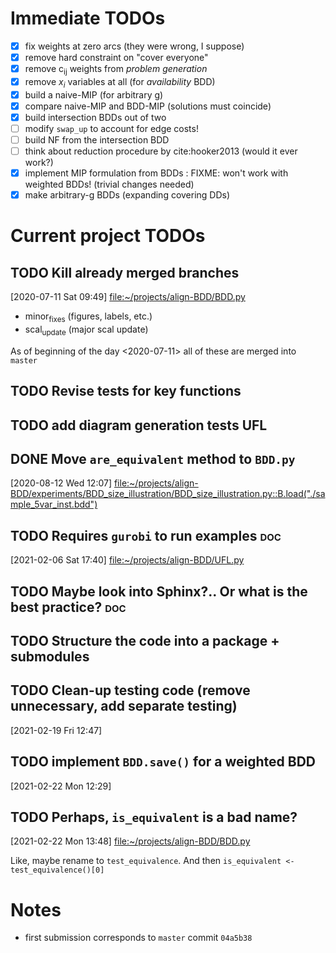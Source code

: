 * Immediate TODOs
  - [X] fix weights at zero arcs (they were wrong, I suppose)
  - [X] remove hard constraint on "cover everyone"
  - [X] remove c_ij weights from /problem generation/
  - [X] remove $x_i$ variables at all (for /availability/ BDD)
  - [X] build a naive-MIP (for arbitrary g)
  - [X] compare naive-MIP and BDD-MIP (solutions must coincide)
  - [X] build intersection BDDs out of two
  - [ ] modify =swap_up= to account for edge costs!
  - [ ] build NF from the intersection BDD
  - [ ] think about reduction procedure by cite:hooker2013 (would it ever work?)
  - [X] implement MIP formulation from BDDs : FIXME: won't work with weighted BDDs! (trivial changes needed)
  - [X] make arbitrary-g BDDs (expanding covering DDs)
 
* Current project TODOs
** TODO Kill already merged branches
 [2020-07-11 Sat 09:49]
 [[file:~/projects/align-BDD/BDD.py][file:~/projects/align-BDD/BDD.py]]

- minor_fixes (figures, labels, etc.)
- scal_update (major scal update)

As of beginning of the day <2020-07-11> all of these are merged into =master=
** TODO Revise tests for key functions
** TODO add diagram generation tests :UFL:
** DONE Move =are_equivalent= method to =BDD.py=
   CLOSED: [2020-08-13 Thu 11:14]
 [2020-08-12 Wed 12:07]
 [[file:~/projects/align-BDD/experiments/BDD_size_illustration/BDD_size_illustration.py::B.load("./sample_5var_inst.bdd")]]
** TODO Requires =gurobi= to run examples :doc:
 [2021-02-06 Sat 17:40]
 [[file:~/projects/align-BDD/UFL.py][file:~/projects/align-BDD/UFL.py]]
** TODO Maybe look into Sphinx?.. Or what is the best practice? :doc:
** TODO Structure the code into a package + submodules
** TODO Clean-up testing code (remove unnecessary, add separate testing)
 [2021-02-19 Fri 12:47]
** TODO implement =BDD.save()= for a weighted BDD
 [2021-02-22 Mon 12:29]
** TODO Perhaps, =is_equivalent= is a bad name?
 [2021-02-22 Mon 13:48]
 [[file:~/projects/align-BDD/BDD.py]]

 Like, maybe rename to =test_equivalence=. And then =is_equivalent <- test_equivalence()[0]=
* Notes
  - first submission corresponds to =master= commit =04a5b38=
